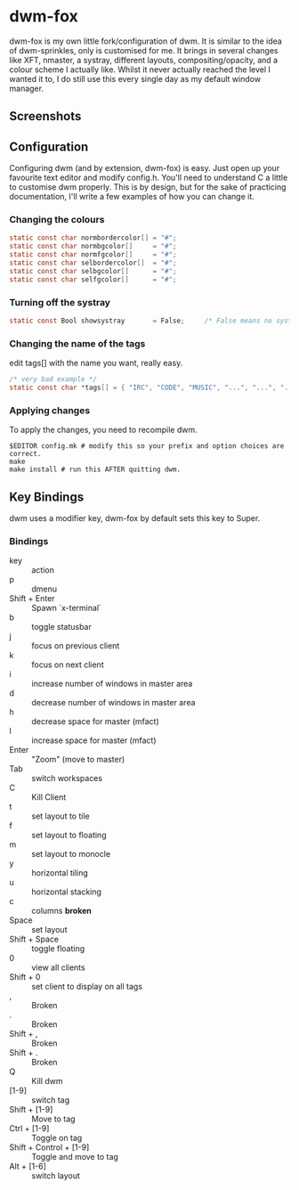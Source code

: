 * dwm-fox

dwm-fox is my own little fork/configuration of dwm. It is similar to
the idea of dwm-sprinkles, only is customised for me. It brings in
several changes like XFT, nmaster, a systray, different layouts,
compositing/opacity, and a colour scheme I actually like. Whilst it
never actually reached the level I wanted it to, I do still use this
every single day as my default window manager.

** Screenshots
#+attr_html: :width 500px
[[./img/dwm-fox-screeny1.png]]

** Configuration
Configuring dwm (and by extension, dwm-fox) is easy. Just open up your
favourite text editor and modify config.h. You'll need to understand C
a little to customise dwm properly. This is by design, but for the
sake of practicing documentation, I'll write a few examples of how you
can change it.

*** Changing the colours
#+BEGIN_SRC C
static const char normbordercolor[] = "#";
static const char normbgcolor[]     = "#";
static const char normfgcolor[]     = "#";
static const char selbordercolor[]  = "#";
static const char selbgcolor[]      = "#";
static const char selfgcolor[]      = "#";
#+END_SRC

*** Turning off the systray
#+BEGIN_SRC C
static const Bool showsystray       = False;     /* False means no systray */
#+END_SRC

*** Changing the name of the tags
edit tags[] with the name you want, really easy. 
#+BEGIN_SRC C
/* very bad example */
static const char *tags[] = { "IRC", "CODE", "MUSIC", "...", "...", "...", "...", "...", "WWW" };
#+END_SRC 

*** Applying changes
To apply the changes, you need to recompile dwm.
#+BEGIN_SRC shell
$EDITOR config.mk # modify this so your prefix and option choices are correct.
make
make install # run this AFTER quitting dwm.
#+END_SRC


** Key Bindings
dwm uses a modifier key, dwm-fox by default sets this key to Super.
*** Bindings
- key :: action
- p :: dmenu
- Shift + Enter :: Spawn `x-terminal`
- b :: toggle statusbar
- j :: focus on previous client 
- k :: focus on next client
- i :: increase number of windows in master area
- d :: decrease number of windows in master area
- h :: decrease space for master (mfact)
- l :: increase space for master (mfact)
- Enter :: "Zoom" (move to master)
- Tab :: switch workspaces
- C :: Kill Client
- t :: set layout to tile 
- f :: set layout to floating
- m :: set layout to monocle
- y :: horizontal tiling 
- u :: horizontal stacking
- c :: columns *broken*
- Space :: set layout
- Shift + Space :: toggle floating
- 0 :: view all clients
- Shift + 0 :: set client to display on all tags
- , :: Broken
- . :: Broken
- Shift + , :: Broken 
- Shift + . :: Broken
- Q :: Kill dwm
- [1-9] :: switch tag
- Shift + [1-9] :: Move to tag 
- Ctrl + [1-9] :: Toggle on tag
- Shift + Control + [1-9] :: Toggle and move to tag
- Alt + [1-6] :: switch layout

